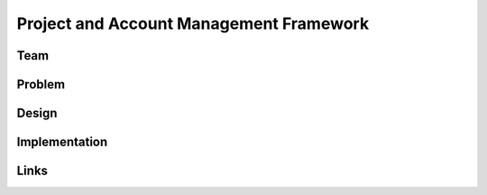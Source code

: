Project and Account Management Framework
======================================================================

Team
----------------------------------------------------------------------


Problem
----------------------------------------------------------------------


Design
----------------------------------------------------------------------


Implementation
----------------------------------------------------------------------


Links
----------------------------------------------------------------------
